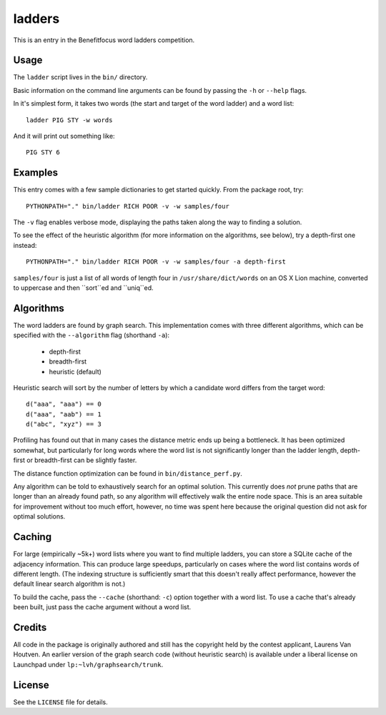 =========
 ladders
=========

This is an entry in the Benefitfocus word ladders competition.

Usage
=====

The ``ladder`` script lives in the ``bin/`` directory.

Basic information on the command line arguments can be found by
passing the ``-h`` or ``--help`` flags.

In it's simplest form, it takes two words (the start and target of the
word ladder) and a word list::

    ladder PIG STY -w words

And it will print out something like::

    PIG STY 6

Examples
========

This entry comes with a few sample dictionaries to get started
quickly. From the package root, try::

    PYTHONPATH="." bin/ladder RICH POOR -v -w samples/four

The ``-v`` flag enables verbose mode, displaying the paths taken along
the way to finding a solution.

To see the effect of the heuristic algorithm (for more information on
the algorithms, see below), try a depth-first one instead::

    PYTHONPATH="." bin/ladder RICH POOR -v -w samples/four -a depth-first

``samples/four`` is just a list of all words of length four in
``/usr/share/dict/words`` on an OS X Lion machine, converted to
uppercase and then ``sort``ed and ``uniq``ed.

Algorithms
==========

The word ladders are found by graph search. This implementation comes
with three different algorithms, which can be specified with the
``--algorithm`` flag (shorthand ``-a``):

    - depth-first
    - breadth-first
    - heuristic (default)

Heuristic search will sort by the number of letters by which a
candidate word differs from the target word::

    d("aaa", "aaa") == 0
    d("aaa", "aab") == 1
    d("abc", "xyz") == 3

Profiling has found out that in many cases the distance metric ends up
being a bottleneck. It has been optimized somewhat, but particularly
for long words where the word list is not significantly longer than
the ladder length, depth-first or breadth-first can be slightly faster.

The distance function optimization can be found in ``bin/distance_perf.py``.

Any algorithm can be told to exhaustively search for an optimal
solution. This currently does `not` prune paths that are longer than
an already found path, so any algorithm will effectively walk the
entire node space. This is an area suitable for improvement without
too much effort, however, no time was spent here because the original
question did not ask for optimal solutions.

Caching
=======

For large (empirically ~5k+) word lists where you want to find
multiple ladders, you can store a SQLite cache of the adjacency
information. This can produce large speedups, particularly on cases
where the word list contains words of different length. (The indexing
structure is sufficiently smart that this doesn't really affect
performance, however the default linear search algorithm is not.)

To build the cache, pass the ``--cache`` (shorthand: ``-c``) option
together with a word list. To use a cache that's already been built,
just pass the cache argument without a word list.

Credits
=======

All code in the package is originally authored and still has the
copyright held by the contest applicant, Laurens Van Houtven. An
earlier version of the graph search code (without heuristic search) is
available under a liberal license on Launchpad under
``lp:~lvh/graphsearch/trunk``.

License
=======

See the ``LICENSE`` file for details.

